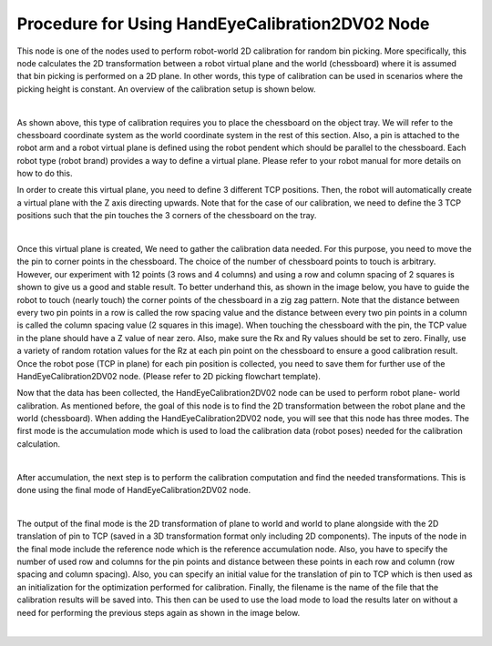 Procedure for Using HandEyeCalibration2DV02 Node
=================================================

This node is one of the nodes used to perform robot-world 2D calibration for random bin picking. More specifically, this node calculates the 2D transformation between a robot virtual plane and the world (chessboard) where it is assumed that bin picking 
is performed on a 2D plane. In other words, this type of calibration can be used in scenarios where the picking height is constant. An overview of the calibration setup is shown below. 

.. image:: Images/hand_eye_calibration_v2/calibration_overview.jpg
    :align: center
|
    
As shown above, this type of calibration requires you to place the chessboard on the object tray. We will refer to the chessboard coordinate system as the world coordinate system in the rest of this section.
Also, a pin is attached to the robot arm and a robot virtual plane is defined using the robot pendent which should be parallel to the chessboard. Each robot type (robot brand) provides a way to define a virtual plane. Please 
refer to your robot manual for more details on how to do this.

In order to create this virtual plane, you need to define 3 different TCP positions. Then, the robot will automatically create a virtual plane with the Z axis directing upwards. Note that for the case of our calibration, we need to define 
the 3 TCP positions such that the pin touches the 3 corners of the chessboard on the tray.  

.. image:: Images/hand_eye_calibration_v2/pin.jpg
    :align: center
|

Once this virtual plane is created, We need to gather the calibration data needed. For this purpose, you need to move the the pin to corner points in the chessboard. The choice of the number of 
chessboard points to touch is arbitrary. However, our experiment with 12 points (3 rows and 4 columns) and using a row and column spacing of 2 squares is shown to give us a good and stable result. 
To better underhand this,  as shown in the image below, you have to guide the robot to touch (nearly touch) the corner points of the chessboard in a zig zag pattern. Note that the distance between every two pin points in a 
row is called the row spacing value and the distance between every two pin points in a column is called the column spacing value (2 squares in this image). When touching the chessboard with the pin, the TCP value in the plane should have a Z value of 
near zero. Also, make sure the Rx and Ry values should be set to zero. Finally, use a variety of random rotation values for the Rz at each pin point on the chessboard to ensure a good calibration result. Once the robot pose (TCP in plane) for each pin position is 
collected, you need to save them for further use of the HandEyeCalibration2DV02 node. (Please refer to 2D picking flowchart template). 

Now that the data has been collected, the HandEyeCalibration2DV02 node can be used to perform robot plane- world calibration. As mentioned before, the goal of this node is to find the 2D transformation between the robot plane and the world (chessboard).
When adding the HandEyeCalibration2DV02 node, you will see that this node has three modes. The first mode is the accumulation mode which is used to load the calibration data (robot poses) needed for the calibration calculation.
    
.. image:: Images/hand_eye_calibration_v2/H2D_accumulate.jpg
    :align: center
|

After accumulation, the next step is to perform the calibration computation and find the needed transformations. This is done using the final mode of HandEyeCalibration2DV02 node.  

.. image:: Images/hand_eye_calibration_v2/H2D_final.jpg
    :align: center
|

The output of the final mode is the 2D transformation of plane to world and world to plane alongside with the 2D translation of pin to TCP (saved in a 3D transformation format only including 2D components). 
The inputs of the node in the final mode include the reference node which is the reference accumulation node. Also, you have to specify the number of used row and columns for the pin points and 
distance between these points in each row and column (row spacing and column spacing). Also, you can specify an initial value for the translation of pin to TCP which is then used as an initialization for the optimization performed 
for calibration. Finally, the filename is the name of the file that the calibration results will be saved into. This then can be used to use the load mode to load the results later on without a need for performing the previous steps again as shown in the image below. 

.. image:: Images/hand_eye_calibration_v2/H2D_load.jpg
    :align: center
|
